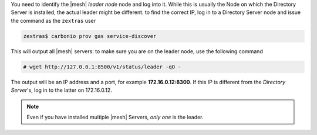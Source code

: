 
You need to identify the |mesh| *leader node* node and log into
it. While this is usually the Node on which the Directory Server is
installed, the actual leader might be different. to find the
correct IP,  log in to a Directory Server node and issue the
command as the ``zextras`` user

.. code:: console

   zextras$ carbonio prov gas service-discover

This will output all |mesh| servers: to make sure you are on the
leader node, use the following command

.. code:: console

   # wget http://127.0.0.1:8500/v1/status/leader -qO -

The output will be an IP address and a port, for example
**172.16.0.12:8300**. If this IP is different from the
`Directory Server`'s, log in to the latter on 172.16.0.12. 

.. note:: Even if you have installed multiple |mesh| Servers, *only
   one* is the leader.
